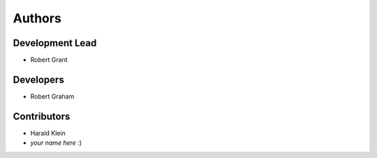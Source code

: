 =======
Authors
=======

Development Lead
================

* Robert Grant

Developers
==========

* Robert Graham

Contributors
============

* Harald Klein
* *your name here* :)
